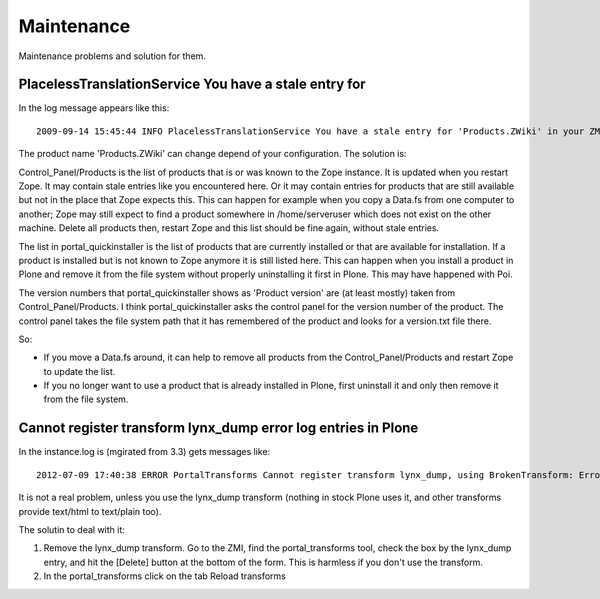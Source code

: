 ===========
Maintenance
===========

Maintenance problems and solution for them.



PlacelessTranslationService You have a stale entry for
======================================================


In the log message appears like this::

    2009-09-14 15:45:44 INFO PlacelessTranslationService You have a stale entry for 'Products.ZWiki' in your ZMI Products section.You should consider removing it. 


The product name 'Products.ZWiki' can change depend of your configuration. 
The solution is:


Control_Panel/Products is the list of products that is or was known to the Zope instance.  
It is updated when you restart Zope.  It may contain stale entries like you encountered here. 
Or it may contain entries for products that are still available but not in the place that Zope expects this.  
This can happen for example when you copy a Data.fs from one computer to another; 
Zope may still expect to find a product somewhere in /home/serveruser which does not exist on the other machine.  
Delete all products then, restart Zope and this list should be fine again, without stale entries. 

The list in portal_quickinstaller is the list of products that are
currently installed or that are available for installation.  If a
product is installed but is not known to Zope anymore it is still
listed here.  This can happen when you install a product in Plone and
remove it from the file system without properly uninstalling it first
in Plone.  This may have happened with Poi.

The version numbers that portal_quickinstaller shows as 'Product
version' are (at least mostly) taken from Control_Panel/Products.  I
think portal_quickinstaller asks the control panel for the version
number of the product.  The control panel takes the file system path
that it has remembered of the product and looks for a version.txt file
there.

So:

- If you move a Data.fs around, it can help to remove all products
  from the Control_Panel/Products and restart Zope to update the list.

- If you no longer want to use a product that is already installed in
  Plone, first uninstall it and only then remove it from the file
  system. 



Cannot register transform lynx_dump error log entries in Plone
==============================================================


In the instance.log is (mgirated from 3.3) gets messages like::

    2012-07-09 17:40:38 ERROR PortalTransforms Cannot register transform lynx_dump, using BrokenTransform: Error Unable to find binary "lynx" in /Users/moo/tools/bin:/Users/moo/.zsh/bin:/opt/local/libexec/gnubin:/opt/local/bin:/opt/local/sbin:/usr/bin:/bin:/usr/sbin:/sbin:/usr/local/bin:/usr/X11/bin
    

It is not a real problem, unless you use the lynx_dump transform (nothing in stock Plone uses it, and other transforms provide text/html to text/plain too).

The solutin to deal with it:

1. Remove the lynx_dump transform. Go to the ZMI, find the portal_transforms tool, check the box by the lynx_dump entry, and hit the [Delete] button at the bottom of the form. This is harmless if you don't use the transform.    
2. In the portal_transforms click on the tab Reload transforms 



    
